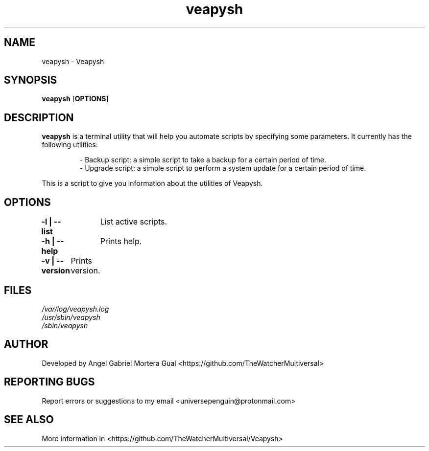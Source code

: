 ." Process this file with
." groff -man -Tascii veapysh.1
."
.TH veapysh "1" "" "" "User commands"

.SH NAME
veapysh - Veapysh

.SH SYNOPSIS
.B veapysh
.OP OPTIONS

.SH DESCRIPTION
.B veapysh
is a terminal utility that will help you automate scripts by specifying some parameters. It currently has the following utilities:

.RS
.nf
- Backup script:   a simple script to take a backup for a certain period of time.
- Upgrade script:  a simple script to perform a system update for a certain period of time.
.RE

This is a script to give you information about the utilities of Veapysh.


.SH OPTIONS

.B "-l | --list"\fR
		List active scripts.

.B "-h | --help"\fR
		Prints help.

.B "-v | --version"\fR
	  Prints version.

.SH FILES
.TP
.I
/var/log/veapysh.log
.TP
.I
/usr/sbin/veapysh
.TP
.I
/sbin/veapysh  


.SH AUTHOR 
.PP
Developed by Angel Gabriel Mortera Gual <https://github.com/TheWatcherMultiversal>


.SH REPORTING BUGS
.PP
Report errors or suggestions to my email <universepenguin@protonmail.com>

.SH SEE ALSO
.PP
.br
More information in <https://github.com/TheWatcherMultiversal/Veapysh>

